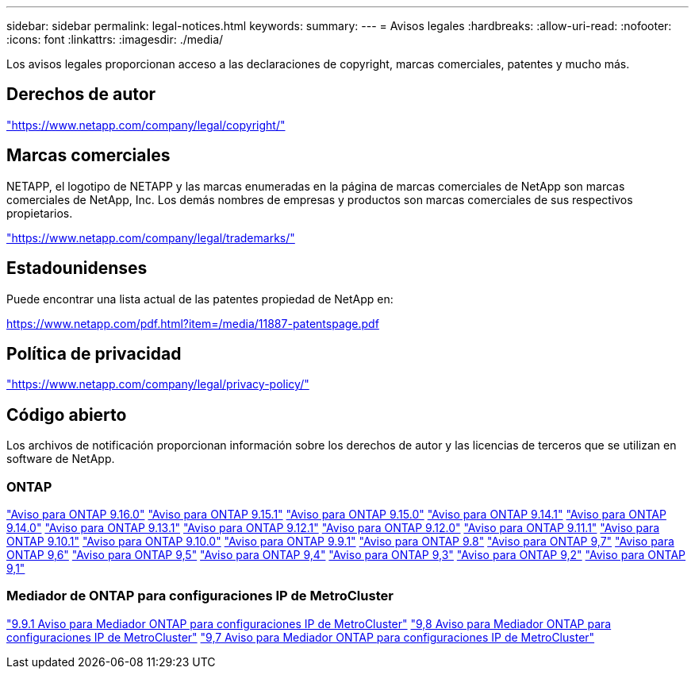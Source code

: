 ---
sidebar: sidebar 
permalink: legal-notices.html 
keywords:  
summary:  
---
= Avisos legales
:hardbreaks:
:allow-uri-read: 
:nofooter: 
:icons: font
:linkattrs: 
:imagesdir: ./media/


[role="lead"]
Los avisos legales proporcionan acceso a las declaraciones de copyright, marcas comerciales, patentes y mucho más.



== Derechos de autor

link:https://www.netapp.com/company/legal/copyright/["https://www.netapp.com/company/legal/copyright/"^]



== Marcas comerciales

NETAPP, el logotipo de NETAPP y las marcas enumeradas en la página de marcas comerciales de NetApp son marcas comerciales de NetApp, Inc. Los demás nombres de empresas y productos son marcas comerciales de sus respectivos propietarios.

link:https://www.netapp.com/company/legal/trademarks/["https://www.netapp.com/company/legal/trademarks/"^]



== Estadounidenses

Puede encontrar una lista actual de las patentes propiedad de NetApp en:

link:https://www.netapp.com/pdf.html?item=/media/11887-patentspage.pdf["https://www.netapp.com/pdf.html?item=/media/11887-patentspage.pdf"^]



== Política de privacidad

link:https://www.netapp.com/company/legal/privacy-policy/["https://www.netapp.com/company/legal/privacy-policy/"^]



== Código abierto

Los archivos de notificación proporcionan información sobre los derechos de autor y las licencias de terceros que se utilizan en software de NetApp.



=== ONTAP

link:https://library.netapp.com/ecm/ecm_download_file/ECMLP3329264["Aviso para ONTAP 9.16.0"^] link:https://library.netapp.com/ecm/ecm_download_file/ECMLP3318279["Aviso para ONTAP 9.15.1"^] link:https://library.netapp.com/ecm/ecm_download_file/ECMLP3320066["Aviso para ONTAP 9.15.0"^] link:https://library.netapp.com/ecm/ecm_download_file/ECMLP2886725["Aviso para ONTAP 9.14.1"^] link:https://library.netapp.com/ecm/ecm_download_file/ECMLP2886298["Aviso para ONTAP 9.14.0"^] link:https://library.netapp.com/ecm/ecm_download_file/ECMLP2885801["Aviso para ONTAP 9.13.1"^] link:https://library.netapp.com/ecm/ecm_download_file/ECMLP2884813["Aviso para ONTAP 9.12.1"^] link:https://library.netapp.com/ecm/ecm_download_file/ECMLP2883760["Aviso para ONTAP 9.12.0"^] link:https://library.netapp.com/ecm/ecm_download_file/ECMLP2882103["Aviso para ONTAP 9.11.1"^] link:https://library.netapp.com/ecm/ecm_download_file/ECMLP2879817["Aviso para ONTAP 9.10.1"^] link:https://library.netapp.com/ecm/ecm_download_file/ECMLP2878927["Aviso para ONTAP 9.10.0"^] link:https://library.netapp.com/ecm/ecm_download_file/ECMLP2876856["Aviso para ONTAP 9.9.1"^] link:https://library.netapp.com/ecm/ecm_download_file/ECMLP2873871["Aviso para ONTAP 9.8"^] link:https://library.netapp.com/ecm/ecm_download_file/ECMLP2860921["Aviso para ONTAP 9,7"^] link:https://library.netapp.com/ecm/ecm_download_file/ECMLP2855145["Aviso para ONTAP 9,6"^] link:https://library.netapp.com/ecm/ecm_download_file/ECMLP2850702["Aviso para ONTAP 9,5"^] link:https://library.netapp.com/ecm/ecm_download_file/ECMLP2844310["Aviso para ONTAP 9,4"^] link:https://library.netapp.com/ecm/ecm_download_file/ECMLP2839209["Aviso para ONTAP 9,3"^] link:https://library.netapp.com/ecm/ecm_download_file/ECMLP2702054["Aviso para ONTAP 9,2"^] link:https://library.netapp.com/ecm/ecm_download_file/ECMLP2516795["Aviso para ONTAP 9,1"^]



=== Mediador de ONTAP para configuraciones IP de MetroCluster

link:https://library.netapp.com/ecm/ecm_download_file/ECMLP2870521["9.9.1 Aviso para Mediador ONTAP para configuraciones IP de MetroCluster"^] link:https://library.netapp.com/ecm/ecm_download_file/ECMLP2870521["9,8 Aviso para Mediador ONTAP para configuraciones IP de MetroCluster"^] link:https://library.netapp.com/ecm/ecm_download_file/ECMLP2870521["9,7 Aviso para Mediador ONTAP para configuraciones IP de MetroCluster"^]
